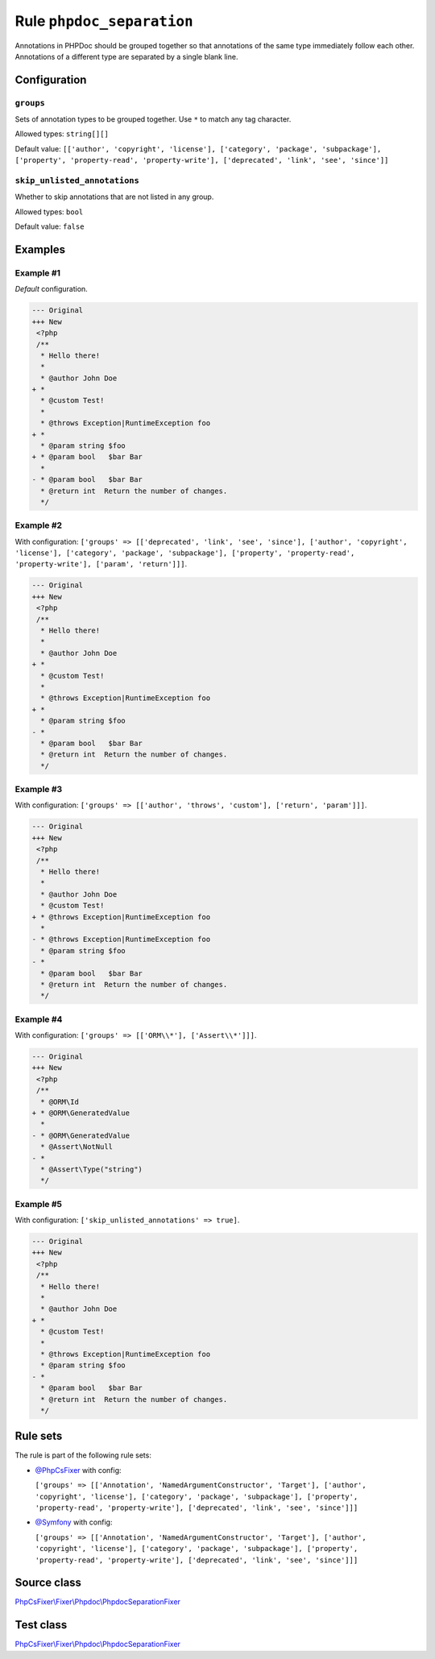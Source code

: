 ==========================
Rule ``phpdoc_separation``
==========================

Annotations in PHPDoc should be grouped together so that annotations of the same
type immediately follow each other. Annotations of a different type are
separated by a single blank line.

Configuration
-------------

``groups``
~~~~~~~~~~

Sets of annotation types to be grouped together. Use ``*`` to match any tag
character.

Allowed types: ``string[][]``

Default value: ``[['author', 'copyright', 'license'], ['category', 'package', 'subpackage'], ['property', 'property-read', 'property-write'], ['deprecated', 'link', 'see', 'since']]``

``skip_unlisted_annotations``
~~~~~~~~~~~~~~~~~~~~~~~~~~~~~

Whether to skip annotations that are not listed in any group.

Allowed types: ``bool``

Default value: ``false``

Examples
--------

Example #1
~~~~~~~~~~

*Default* configuration.

.. code-block:: diff

   --- Original
   +++ New
    <?php
    /**
     * Hello there!
     *
     * @author John Doe
   + *
     * @custom Test!
     *
     * @throws Exception|RuntimeException foo
   + *
     * @param string $foo
   + * @param bool   $bar Bar
     *
   - * @param bool   $bar Bar
     * @return int  Return the number of changes.
     */

Example #2
~~~~~~~~~~

With configuration: ``['groups' => [['deprecated', 'link', 'see', 'since'], ['author', 'copyright', 'license'], ['category', 'package', 'subpackage'], ['property', 'property-read', 'property-write'], ['param', 'return']]]``.

.. code-block:: diff

   --- Original
   +++ New
    <?php
    /**
     * Hello there!
     *
     * @author John Doe
   + *
     * @custom Test!
     *
     * @throws Exception|RuntimeException foo
   + *
     * @param string $foo
   - *
     * @param bool   $bar Bar
     * @return int  Return the number of changes.
     */

Example #3
~~~~~~~~~~

With configuration: ``['groups' => [['author', 'throws', 'custom'], ['return', 'param']]]``.

.. code-block:: diff

   --- Original
   +++ New
    <?php
    /**
     * Hello there!
     *
     * @author John Doe
     * @custom Test!
   + * @throws Exception|RuntimeException foo
     *
   - * @throws Exception|RuntimeException foo
     * @param string $foo
   - *
     * @param bool   $bar Bar
     * @return int  Return the number of changes.
     */

Example #4
~~~~~~~~~~

With configuration: ``['groups' => [['ORM\\*'], ['Assert\\*']]]``.

.. code-block:: diff

   --- Original
   +++ New
    <?php
    /**
     * @ORM\Id
   + * @ORM\GeneratedValue
     *
   - * @ORM\GeneratedValue
     * @Assert\NotNull
   - *
     * @Assert\Type("string")
     */

Example #5
~~~~~~~~~~

With configuration: ``['skip_unlisted_annotations' => true]``.

.. code-block:: diff

   --- Original
   +++ New
    <?php
    /**
     * Hello there!
     *
     * @author John Doe
   + *
     * @custom Test!
     *
     * @throws Exception|RuntimeException foo
     * @param string $foo
   - *
     * @param bool   $bar Bar
     * @return int  Return the number of changes.
     */

Rule sets
---------

The rule is part of the following rule sets:

- `@PhpCsFixer <./../../ruleSets/PhpCsFixer.rst>`_ with config:

  ``['groups' => [['Annotation', 'NamedArgumentConstructor', 'Target'], ['author', 'copyright', 'license'], ['category', 'package', 'subpackage'], ['property', 'property-read', 'property-write'], ['deprecated', 'link', 'see', 'since']]]``

- `@Symfony <./../../ruleSets/Symfony.rst>`_ with config:

  ``['groups' => [['Annotation', 'NamedArgumentConstructor', 'Target'], ['author', 'copyright', 'license'], ['category', 'package', 'subpackage'], ['property', 'property-read', 'property-write'], ['deprecated', 'link', 'see', 'since']]]``


Source class
------------

`PhpCsFixer\\Fixer\\Phpdoc\\PhpdocSeparationFixer <./../../../src/Fixer/Phpdoc/PhpdocSeparationFixer.php>`_

Test class
------------

`PhpCsFixer\\Fixer\\Phpdoc\\PhpdocSeparationFixer <./../../../tests/Fixer/Phpdoc/PhpdocSeparationFixerTest.php>`_

